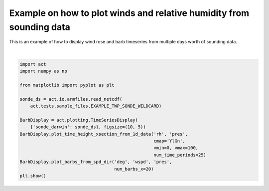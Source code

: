 .. only:: html

    .. note::
        :class: sphx-glr-download-link-note

        Click :ref:`here <sphx_glr_download_source_auto_examples_plot_rh_timeseries.py>`     to download the full example code
    .. rst-class:: sphx-glr-example-title

    .. _sphx_glr_source_auto_examples_plot_rh_timeseries.py:


=====================================================================
Example on how to plot winds and relative humidity from sounding data
=====================================================================

This is an example of how to display wind rose and barb timeseries
from multiple days worth of sounding data.



.. image:: /source/auto_examples/images/sphx_glr_plot_rh_timeseries_001.png
    :alt: sonde_darwin on 20060119
    :class: sphx-glr-single-img


.. rst-class:: sphx-glr-script-out

 Out:

 .. code-block:: none

    /Users/atheisen/anaconda3/lib/python3.7/site-packages/dask/core.py:121: RuntimeWarning: invalid value encountered in sin
      return func(*(_execute_task(a, cache) for a in args))
    /Users/atheisen/anaconda3/lib/python3.7/site-packages/dask/core.py:121: RuntimeWarning: invalid value encountered in cos
      return func(*(_execute_task(a, cache) for a in args))
    /Users/atheisen/Code/ACT/examples/plot_rh_timeseries.py:27: UserWarning: Matplotlib is currently using agg, which is a non-GUI backend, so cannot show the figure.
      plt.show()






|


.. code-block:: default


    import act
    import numpy as np

    from matplotlib import pyplot as plt

    sonde_ds = act.io.armfiles.read_netcdf(
        act.tests.sample_files.EXAMPLE_TWP_SONDE_WILDCARD)

    BarbDisplay = act.plotting.TimeSeriesDisplay(
        {'sonde_darwin': sonde_ds}, figsize=(10, 5))
    BarbDisplay.plot_time_height_xsection_from_1d_data('rh', 'pres',
                                                       cmap='YlGn',
                                                       vmin=0, vmax=100,
                                                       num_time_periods=25)
    BarbDisplay.plot_barbs_from_spd_dir('deg', 'wspd', 'pres',
                                        num_barbs_x=20)
    plt.show()


.. rst-class:: sphx-glr-timing

   **Total running time of the script:** ( 0 minutes  6.547 seconds)


.. _sphx_glr_download_source_auto_examples_plot_rh_timeseries.py:


.. only :: html

 .. container:: sphx-glr-footer
    :class: sphx-glr-footer-example



  .. container:: sphx-glr-download sphx-glr-download-python

     :download:`Download Python source code: plot_rh_timeseries.py <plot_rh_timeseries.py>`



  .. container:: sphx-glr-download sphx-glr-download-jupyter

     :download:`Download Jupyter notebook: plot_rh_timeseries.ipynb <plot_rh_timeseries.ipynb>`


.. only:: html

 .. rst-class:: sphx-glr-signature

    `Gallery generated by Sphinx-Gallery <https://sphinx-gallery.github.io>`_
